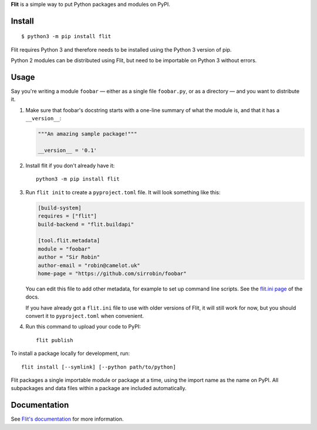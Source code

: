 **Flit** is a simple way to put Python packages and modules on PyPI.

Install
-------

::

    $ python3 -m pip install flit

Flit requires Python 3 and therefore needs to be installed using the Python 3
version of pip.

Python 2 modules can be distributed using Flit, but need to be importable on
Python 3 without errors.

Usage
-----

Say you're writing a module ``foobar`` — either as a single file ``foobar.py``,
or as a directory — and you want to distribute it.

1. Make sure that foobar's docstring starts with a one-line summary of what
   the module is, and that it has a ``__version__``:

   .. code-block:: python

       """An amazing sample package!"""

       __version__ = '0.1'

2. Install flit if you don't already have it::

       python3 -m pip install flit

3. Run ``flit init`` to create a ``pyproject.toml`` file. It will look something
   like this:

   .. code-block:: ini

       [build-system]
       requires = ["flit"]
       build-backend = "flit.buildapi"

       [tool.flit.metadata]
       module = "foobar"
       author = "Sir Robin"
       author-email = "robin@camelot.uk"
       home-page = "https://github.com/sirrobin/foobar"

   You can edit this file to add other metadata, for example to set up
   command line scripts. See the
   `flit.ini page <https://flit.readthedocs.io/en/latest/flit_ini.html>`_
   of the docs.

   If you have already got a ``flit.ini`` file to use with older versions of
   Flit, it will still work for now, but you should convert it to
   ``pyproject.toml`` when convenient.

4. Run this command to upload your code to PyPI::

       flit publish

To install a package locally for development, run::

    flit install [--symlink] [--python path/to/python]

Flit packages a single importable module or package at a time, using the import
name as the name on PyPI. All subpackages and data files within a package are
included automatically.

Documentation
-------------

See `Flit's documentation <https://flit.readthedocs.io/>`_ for more
information.
